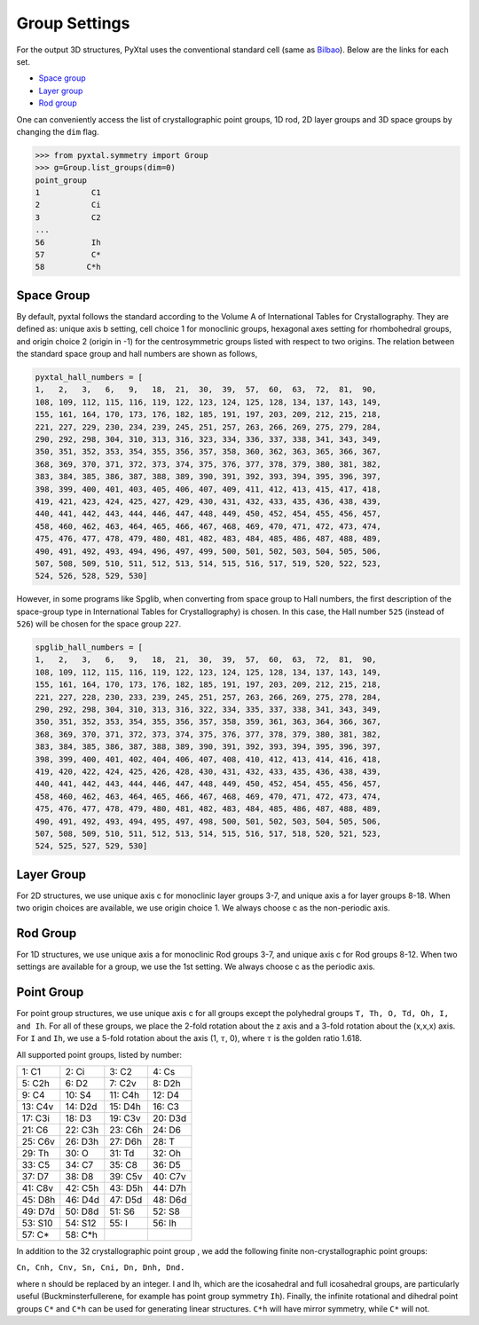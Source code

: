 Group Settings
==============

For the output 3D structures, PyXtal uses the conventional standard cell (same
as `Bilbao <http://www.cryst.ehu.es/cgi-bin/cryst/programs/nph-def-choice>`_).
Below are the links for each set.

- `Space group <http://www.cryst.ehu.es/cgi-bin/cryst/programs/nph-table>`_
- `Layer group <http://www.cryst.ehu.es/cgi-bin/subperiodic/programs/nph-sub_gen?subtype=layer&from=table>`_
- `Rod group <http://www.cryst.ehu.es/cgi-bin/subperiodic/programs/nph-sub_gen?subtype=rod&from=table>`_

One can conveniently access the list of crystallographic point groups, 1D
rod, 2D layer groups and 3D space groups by changing the ``dim`` flag.

.. code-block:: Python

    >>> from pyxtal.symmetry import Group
    >>> g=Group.list_groups(dim=0)
    point_group
    1           C1
    2           Ci
    3           C2
    ...
    56          Ih
    57          C*
    58         C*h

Space Group
-----------

By default, pyxtal follows the standard according to the Volume A of
International Tables for Crystallography.
They are defined as: unique axis b setting,
cell choice 1 for monoclinic groups, hexagonal axes setting for rhombohedral
groups, and origin choice 2 (origin in -1) for the centrosymmetric groups listed
with respect to two origins. The relation between the standard space group
and hall numbers are shown as follows,

.. code-block:: Python

	pyxtal_hall_numbers = [
	1,   2,   3,   6,   9,   18,  21,  30,  39,  57,  60,  63,  72,  81,  90,
	108, 109, 112, 115, 116, 119, 122, 123, 124, 125, 128, 134, 137, 143, 149,
	155, 161, 164, 170, 173, 176, 182, 185, 191, 197, 203, 209, 212, 215, 218,
	221, 227, 229, 230, 234, 239, 245, 251, 257, 263, 266, 269, 275, 279, 284,
	290, 292, 298, 304, 310, 313, 316, 323, 334, 336, 337, 338, 341, 343, 349,
	350, 351, 352, 353, 354, 355, 356, 357, 358, 360, 362, 363, 365, 366, 367,
	368, 369, 370, 371, 372, 373, 374, 375, 376, 377, 378, 379, 380, 381, 382,
	383, 384, 385, 386, 387, 388, 389, 390, 391, 392, 393, 394, 395, 396, 397,
	398, 399, 400, 401, 403, 405, 406, 407, 409, 411, 412, 413, 415, 417, 418,
	419, 421, 423, 424, 425, 427, 429, 430, 431, 432, 433, 435, 436, 438, 439,
	440, 441, 442, 443, 444, 446, 447, 448, 449, 450, 452, 454, 455, 456, 457,
	458, 460, 462, 463, 464, 465, 466, 467, 468, 469, 470, 471, 472, 473, 474,
	475, 476, 477, 478, 479, 480, 481, 482, 483, 484, 485, 486, 487, 488, 489,
	490, 491, 492, 493, 494, 496, 497, 499, 500, 501, 502, 503, 504, 505, 506,
	507, 508, 509, 510, 511, 512, 513, 514, 515, 516, 517, 519, 520, 522, 523,
	524, 526, 528, 529, 530]


However, in some programs like Spglib, when converting from space group to Hall
numbers, the first description of the space-group type in International Tables
for Crystallography) is chosen. In this case, the Hall number ``525`` (instead
of ``526``) will be chosen for the space group ``227``.

.. code-block:: Python

	spglib_hall_numbers = [
	1,   2,   3,   6,   9,   18,  21,  30,  39,  57,  60,  63,  72,  81,  90,
	108, 109, 112, 115, 116, 119, 122, 123, 124, 125, 128, 134, 137, 143, 149,
	155, 161, 164, 170, 173, 176, 182, 185, 191, 197, 203, 209, 212, 215, 218,
	221, 227, 228, 230, 233, 239, 245, 251, 257, 263, 266, 269, 275, 278, 284,
	290, 292, 298, 304, 310, 313, 316, 322, 334, 335, 337, 338, 341, 343, 349,
	350, 351, 352, 353, 354, 355, 356, 357, 358, 359, 361, 363, 364, 366, 367,
	368, 369, 370, 371, 372, 373, 374, 375, 376, 377, 378, 379, 380, 381, 382,
	383, 384, 385, 386, 387, 388, 389, 390, 391, 392, 393, 394, 395, 396, 397,
	398, 399, 400, 401, 402, 404, 406, 407, 408, 410, 412, 413, 414, 416, 418,
	419, 420, 422, 424, 425, 426, 428, 430, 431, 432, 433, 435, 436, 438, 439,
	440, 441, 442, 443, 444, 446, 447, 448, 449, 450, 452, 454, 455, 456, 457,
	458, 460, 462, 463, 464, 465, 466, 467, 468, 469, 470, 471, 472, 473, 474,
	475, 476, 477, 478, 479, 480, 481, 482, 483, 484, 485, 486, 487, 488, 489,
	490, 491, 492, 493, 494, 495, 497, 498, 500, 501, 502, 503, 504, 505, 506,
	507, 508, 509, 510, 511, 512, 513, 514, 515, 516, 517, 518, 520, 521, 523,
	524, 525, 527, 529, 530]


Layer Group
-----------

For 2D structures, we use unique axis c for monoclinic layer groups 3-7, and
unique axis a for layer groups 8-18. When two origin choices are available,
we use origin choice 1. We always choose c as the non-periodic axis.

Rod Group
---------

For 1D structures, we use unique axis a for monoclinic Rod groups 3-7, and
unique axis c for Rod groups 8-12. When two settings are available for a group,
we use the 1st setting. We always choose c as the periodic axis.


Point Group
-----------

For point group structures, we use unique axis c for all groups except the
polyhedral groups ``T, Th, O, Td, Oh, I, and Ih``. For all of these groups,
we place the 2-fold rotation about the z axis and a 3-fold rotation about the
(x,x,x) axis. For ``I`` and ``Ih``, we use a 5-fold rotation about the axis (1,
:math:`\tau`, 0), where :math:`\tau` is the golden ratio 1.618.

All supported point groups, listed by number:

+------------+------------+-----------+-----------+
| 1: C1      | 2: Ci      | 3: C2     | 4: Cs     |
+------------+------------+-----------+-----------+
| 5: C2h     | 6: D2      | 7: C2v    | 8: D2h    |
+------------+------------+-----------+-----------+
| 9: C4      | 10: S4     | 11: C4h   | 12: D4    |
+------------+------------+-----------+-----------+
| 13: C4v    | 14: D2d    | 15: D4h   | 16: C3    |
+------------+------------+-----------+-----------+
| 17: C3i    | 18: D3     | 19: C3v   | 20: D3d   |
+------------+------------+-----------+-----------+
| 21: C6     | 22: C3h    | 23: C6h   | 24: D6    |
+------------+------------+-----------+-----------+
| 25: C6v    | 26: D3h    | 27: D6h   | 28: T     |
+------------+------------+-----------+-----------+
| 29: Th     | 30: O      | 31: Td    | 32: Oh    |
+------------+------------+-----------+-----------+
| 33: C5     | 34: C7     | 35: C8    | 36: D5    |
+------------+------------+-----------+-----------+
| 37: D7     | 38: D8     | 39: C5v   | 40: C7v   |
+------------+------------+-----------+-----------+
| 41: C8v    | 42: C5h    | 43: D5h   | 44: D7h   |
+------------+------------+-----------+-----------+
| 45: D8h    | 46: D4d    | 47: D5d   | 48: D6d   |
+------------+------------+-----------+-----------+
| 49: D7d    | 50: D8d    | 51: S6    | 52: S8    |
+------------+------------+-----------+-----------+
| 53: S10    | 54: S12    | 55: I     | 56: Ih    |
+------------+------------+-----------+-----------+
| 57: C*     | 58: C*h    |           |           |
+------------+------------+-----------+-----------+

In addition to the 32 crystallographic point group , we add the following finite
non-crystallographic point groups:

``Cn, Cnh, Cnv, Sn, Cni, Dn, Dnh, Dnd.``

where n should be replaced by an integer. I and Ih, which are the icosahedral
and full icosahedral groups, are particularly useful (Buckminsterfullerene,
for example has point group symmetry ``Ih``). Finally, the infinite rotational
and dihedral point groups ``C*`` and ``C*h`` can be used for generating linear
structures. ``C*h`` will have mirror symmetry, while ``C*`` will not.
